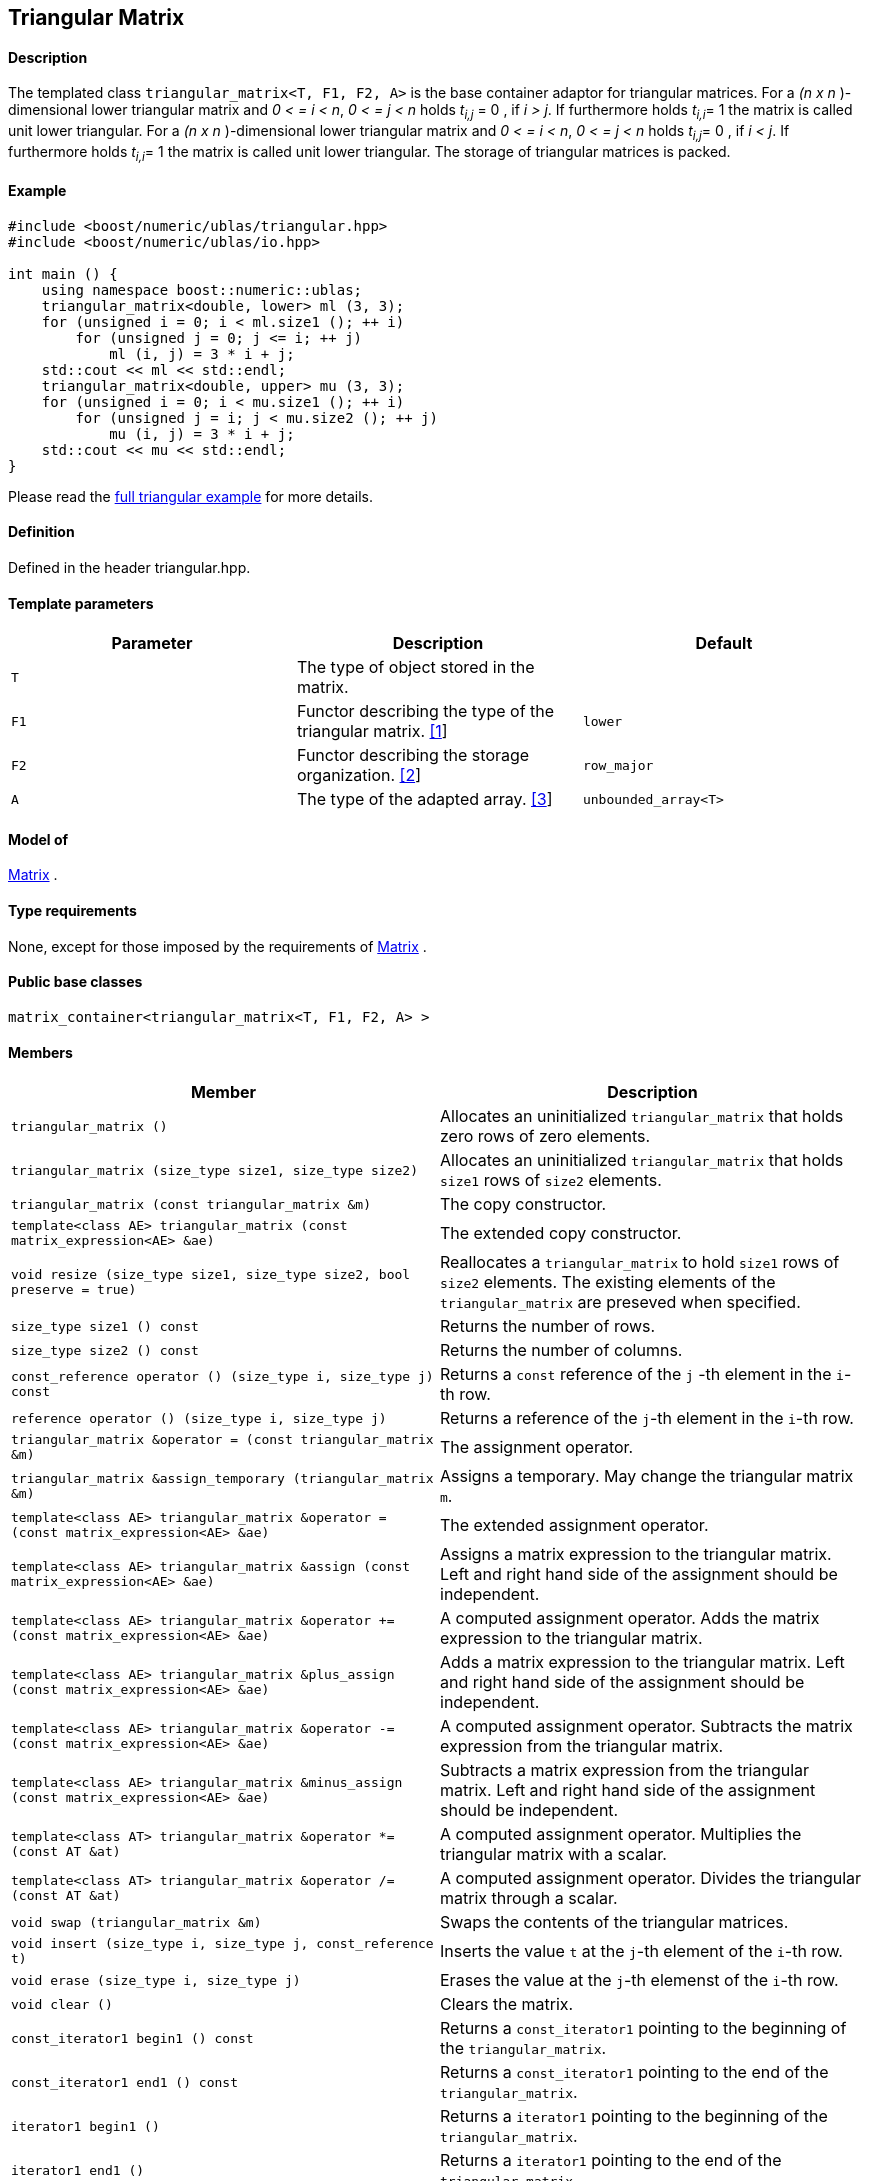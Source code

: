 == Triangular Matrix


==== Description

The templated class `triangular_matrix<T, F1, F2, A>` is the base
container adaptor for triangular matrices. For a _(n x n_ )-dimensional
lower triangular matrix and _0 < = i < n_, _0 < = j < n_ holds __t__~_i,j_~
= 0 , if _i > j_. If furthermore holds __t__~_i,i_~= 1 the matrix
is called unit lower triangular. For a _(n x n_ )-dimensional lower
triangular matrix and _0 < = i < n_, _0 < = j < n_ holds __t__~_i,j_~=
0 , if _i < j_. If furthermore holds __t__~_i,i_~= 1 the matrix is
called unit lower triangular. The storage of triangular matrices is
packed.

==== Example

[source,cpp]
....
#include <boost/numeric/ublas/triangular.hpp>
#include <boost/numeric/ublas/io.hpp>

int main () {
    using namespace boost::numeric::ublas;
    triangular_matrix<double, lower> ml (3, 3);
    for (unsigned i = 0; i < ml.size1 (); ++ i)
        for (unsigned j = 0; j <= i; ++ j)
            ml (i, j) = 3 * i + j;
    std::cout << ml << std::endl;
    triangular_matrix<double, upper> mu (3, 3);
    for (unsigned i = 0; i < mu.size1 (); ++ i)
        for (unsigned j = i; j < mu.size2 (); ++ j)
            mu (i, j) = 3 * i + j;
    std::cout << mu << std::endl;
}
....

Please read the link:samples/ex_triangular.cpp[full triangular example]
for more details.

==== Definition

Defined in the header triangular.hpp.

==== Template parameters

[cols=",,",]
|===
|Parameter |Description |Default

|`T` |The type of object stored in the matrix. |

|`F1` |Functor describing the type of the triangular matrix.
link:#triangular_matrix_1[[1]] |`lower`

|`F2` |Functor describing the storage organization.
link:#triangular_matrix_2[[2]] |`row_major`

|`A` |The type of the adapted array. link:#triangular_matrix_3[[3]]
|`unbounded_array<T>`
|===

==== Model of

link:container_concept.html#matrix[Matrix] .

==== Type requirements

None, except for those imposed by the requirements of
link:container_concept.html#matrix[Matrix] .

==== Public base classes

`matrix_container<triangular_matrix<T, F1, F2, A> >`

==== Members

[cols=",",]
|===
|Member |Description

|`triangular_matrix ()` |Allocates an uninitialized `triangular_matrix`
that holds zero rows of zero elements.

|`triangular_matrix (size_type size1, size_type size2)` |Allocates an
uninitialized `triangular_matrix` that holds `size1` rows of `size2`
elements.

|`triangular_matrix (const triangular_matrix &m)` |The copy constructor.

|`template<class AE> triangular_matrix (const matrix_expression<AE> &ae)`
|The extended copy constructor.

|`void resize (size_type size1, size_type size2, bool preserve = true)`
|Reallocates a `triangular_matrix` to hold `size1` rows of `size2`
elements. The existing elements of the `triangular_matrix` are preseved
when specified.

|`size_type size1 () const` |Returns the number of rows.

|`size_type size2 () const` |Returns the number of columns.

|`const_reference operator () (size_type i, size_type j) const` |Returns
a `const` reference of the `j` -th element in the `i`-th row.

|`reference operator () (size_type i, size_type j)` |Returns a reference
of the `j`-th element in the `i`-th row.

|`triangular_matrix &operator = (const triangular_matrix &m)` |The
assignment operator.

|`triangular_matrix &assign_temporary (triangular_matrix &m)` |Assigns a
temporary. May change the triangular matrix `m`.

|`template<class AE> triangular_matrix &operator = (const matrix_expression<AE> &ae)`
|The extended assignment operator.

|`template<class AE> triangular_matrix &assign (const matrix_expression<AE> &ae)`
|Assigns a matrix expression to the triangular matrix. Left and right
hand side of the assignment should be independent.

|`template<class AE> triangular_matrix &operator += (const matrix_expression<AE> &ae)`
|A computed assignment operator. Adds the matrix expression to the
triangular matrix.

|`template<class AE> triangular_matrix &plus_assign (const matrix_expression<AE> &ae)`
|Adds a matrix expression to the triangular matrix. Left and right hand
side of the assignment should be independent.

|`template<class AE> triangular_matrix &operator -= (const matrix_expression<AE> &ae)`
|A computed assignment operator. Subtracts the matrix expression from
the triangular matrix.

|`template<class AE> triangular_matrix &minus_assign (const matrix_expression<AE> &ae)`
|Subtracts a matrix expression from the triangular matrix. Left and
right hand side of the assignment should be independent.

|`template<class AT> triangular_matrix &operator *= (const AT &at)` |A
computed assignment operator. Multiplies the triangular matrix with a
scalar.

|`template<class AT> triangular_matrix &operator /= (const AT &at)` |A
computed assignment operator. Divides the triangular matrix through a
scalar.

|`void swap (triangular_matrix &m)` |Swaps the contents of the
triangular matrices.

|`void insert (size_type i, size_type j, const_reference t)` |Inserts
the value `t` at the `j`-th element of the `i`-th row.

|`void erase (size_type i, size_type j)` |Erases the value at the `j`-th
elemenst of the `i`-th row.

|`void clear ()` |Clears the matrix.

|`const_iterator1 begin1 () const` |Returns a `const_iterator1` pointing
to the beginning of the `triangular_matrix`.

|`const_iterator1 end1 () const` |Returns a `const_iterator1` pointing
to the end of the `triangular_matrix`.

|`iterator1 begin1 ()` |Returns a `iterator1` pointing to the beginning
of the `triangular_matrix`.

|`iterator1 end1 ()` |Returns a `iterator1` pointing to the end of the
`triangular_matrix`.

|`const_iterator2 begin2 () const` |Returns a `const_iterator2` pointing
to the beginning of the `triangular_matrix`.

|`const_iterator2 end2 () const` |Returns a `const_iterator2` pointing
to the end of the `triangular_matrix`.

|`iterator2 begin2 ()` |Returns a `iterator2` pointing to the beginning
of the `triangular_matrix`.

|`iterator2 end2 ()` |Returns a `iterator2` pointing to the end of the
`triangular_matrix`.

|`const_reverse_iterator1 rbegin1 () const` |Returns a
`const_reverse_iterator1` pointing to the beginning of the reversed
`triangular_matrix`.

|`const_reverse_iterator1 rend1 () const` |Returns a
`const_reverse_iterator1` pointing to the end of the reversed
`triangular_matrix`.

|`reverse_iterator1 rbegin1 ()` |Returns a `reverse_iterator1` pointing
to the beginning of the reversed `triangular_matrix`.

|`reverse_iterator1 rend1 ()` |Returns a `reverse_iterator1` pointing to
the end of the reversed `triangular_matrix`.

|`const_reverse_iterator2 rbegin2 () const` |Returns a
`const_reverse_iterator2` pointing to the beginning of the reversed
`triangular_matrix`.

|`const_reverse_iterator2 rend2 () const` |Returns a
`const_reverse_iterator2` pointing to the end of the reversed
`triangular_matrix`.

|`reverse_iterator2 rbegin2 ()` |Returns a `reverse_iterator2` pointing
to the beginning of the reversed `triangular_matrix`.

|`reverse_iterator2 rend2 ()` |Returns a `reverse_iterator2` pointing to
the end of the reversed `triangular_matrix`.
|===

==== Notes

[#triangular_matrix_1]#[1]# Supported parameters for the type of the
triangular matrix are `lower` , `unit_lower`, `upper` and `unit_upper` .

[#triangular_matrix_2]#[2]# Supported parameters for the storage
organization are `row_major` and `column_major`.

[#triangular_matrix_3]#[3]# Supported parameters for the adapted array
are `unbounded_array<T>` , `bounded_array<T>` and `std::vector<T>` .

=== [#triangular_adaptor]#Triangular Adaptor#

==== Description

The templated class `triangular_adaptor<M, F>` is a triangular matrix
adaptor for other matrices.

==== Example

[source,cpp]
....
#include <boost/numeric/ublas/triangular.hpp>
#include <boost/numeric/ublas/io.hpp>

int main () {
    using namespace boost::numeric::ublas;
    matrix<double> m (3, 3);
    triangular_adaptor<matrix<double>, lower> tal (m);
    for (unsigned i = 0; i < tal.size1 (); ++ i)
        for (unsigned j = 0; j <= i; ++ j)
            tal (i, j) = 3 * i + j;
    std::cout << tal << std::endl;
    triangular_adaptor<matrix<double>, upper> tau (m);
    for (unsigned i = 0; i < tau.size1 (); ++ i)
        for (unsigned j = i; j < tau.size2 (); ++ j)
            tau (i, j) = 3 * i + j;
    std::cout << tau << std::endl;
}
....

Please read the link:samples/ex_triangular.cpp[full triangular example]
for more details.

==== Definition

Defined in the header triangular.hpp.

==== Template parameters

[cols=",,",]
|===
|Parameter |Description |Default

|`M` |The type of the adapted matrix. |

|`F` |Functor describing the type of the triangular adaptor.
link:#triangular_adaptor_1[[1]] |`lower`
|===

==== Model of

link:expression_concept.html#matrix_expression[Matrix Expression] .

==== Type requirements

None, except for those imposed by the requirements of
link:expression_concept.html#matrix_expression[Matrix Expression] .

==== Public base classes

`matrix_expression<triangular_adaptor<M, F> >`

==== Members

[cols=",",]
|===
|Member |Description

|`triangular_adaptor (matrix_type &data)` |Constructs a
`triangular_adaptor` of a matrix.

|`triangular_adaptor (const triangular_adaptor &m)` |The copy
constructor.

|`template<class AE> triangular_adaptor (const matrix_expression<AE> &ae)`
|The extended copy constructor.

|`size_type size1 () const` |Returns the number of rows.

|`size_type size2 () const` |Returns the number of columns.

|`const_reference operator () (size_type i, size_type j) const` |Returns
a `const` reference of the `j` -th element in the `i`-th row.

|`reference operator () (size_type i, size_type j)` |Returns a reference
of the `j`-th element in the `i`-th row.

|`triangular_adaptor &operator = (const triangular_adaptor &m)` |The
assignment operator.

|`triangular_adaptor &assign_temporary (triangular_adaptor &m)` |Assigns
a temporary. May change the triangular adaptor `m`.

|`template<class AE> triangular_adaptor &operator = (const matrix_expression<AE> &ae)`
|The extended assignment operator.

|`template<class AE> triangular_adaptor &assign (const matrix_expression<AE> &ae)`
|Assigns a matrix expression to the triangular adaptor. Left and right
hand side of the assignment should be independent.

|`template<class AE> triangular_adaptor &operator += (const matrix_expression<AE> &ae)`
|A computed assignment operator. Adds the matrix expression to the
triangular adaptor.

|`template<class AE> triangular_adaptor &plus_assign (const matrix_expression<AE> &ae)`
|Adds a matrix expression to the triangular adaptor. Left and right hand
side of the assignment should be independent.

|`template<class AE> triangular_adaptor &operator -= (const matrix_expression<AE> &ae)`
|A computed assignment operator. Subtracts the matrix expression from
the triangular adaptor.

|`template<class AE> triangular_adaptor &minus_assign (const matrix_expression<AE> &ae)`
|Subtracts a matrix expression from the triangular adaptor. Left and
right hand side of the assignment should be independent.

|`template<class AT> triangular_adaptor &operator *= (const AT &at)` |A
computed assignment operator. Multiplies the triangular adaptor with a
scalar.

|`template<class AT> triangular_adaptor &operator /= (const AT &at)` |A
computed assignment operator. Divides the triangular adaptor through a
scalar.

|`void swap (triangular_adaptor &m)` |Swaps the contents of the
triangular adaptors.

|`const_iterator1 begin1 () const` |Returns a `const_iterator1` pointing
to the beginning of the `triangular_adaptor`.

|`const_iterator1 end1 () const` |Returns a `const_iterator1` pointing
to the end of the `triangular_adaptor`.

|`iterator1 begin1 ()` |Returns a `iterator1` pointing to the beginning
of the `triangular_adaptor`.

|`iterator1 end1 ()` |Returns a `iterator1` pointing to the end of the
`triangular_adaptor`.

|`const_iterator2 begin2 () const` |Returns a `const_iterator2` pointing
to the beginning of the `triangular_adaptor`.

|`const_iterator2 end2 () const` |Returns a `const_iterator2` pointing
to the end of the `triangular_adaptor`.

|`iterator2 begin2 ()` |Returns a `iterator2` pointing to the beginning
of the `triangular_adaptor`.

|`iterator2 end2 ()` |Returns a `iterator2` pointing to the end of the
`triangular_adaptor`.

|`const_reverse_iterator1 rbegin1 () const` |Returns a
`const_reverse_iterator1` pointing to the beginning of the reversed
`triangular_adaptor`.

|`const_reverse_iterator1 rend1 () const` |Returns a
`const_reverse_iterator1` pointing to the end of the reversed
`triangular_adaptor`.

|`reverse_iterator1 rbegin1 ()` |Returns a `reverse_iterator1` pointing
to the beginning of the reversed `triangular_adaptor`.

|`reverse_iterator1 rend1 ()` |Returns a `reverse_iterator1` pointing to
the end of the reversed `triangular_adaptor`.

|`const_reverse_iterator2 rbegin2 () const` |Returns a
`const_reverse_iterator2` pointing to the beginning of the reversed
`triangular_adaptor`.

|`const_reverse_iterator2 rend2 () const` |Returns a
`const_reverse_iterator2` pointing to the end of the reversed
`triangular_adaptor`.

|`reverse_iterator2 rbegin2 ()` |Returns a `reverse_iterator2` pointing
to the beginning of the reversed `triangular_adaptor`.

|`reverse_iterator2 rend2 ()` |Returns a `reverse_iterator2` pointing to
the end of the reversed `triangular_adaptor`.
|===

==== Notes

[#triangular_adaptor_1]#[1]# Supported parameters for the type of the
triangular adaptor are `lower` , `unit_lower`, `upper` and `unit_upper`
.
